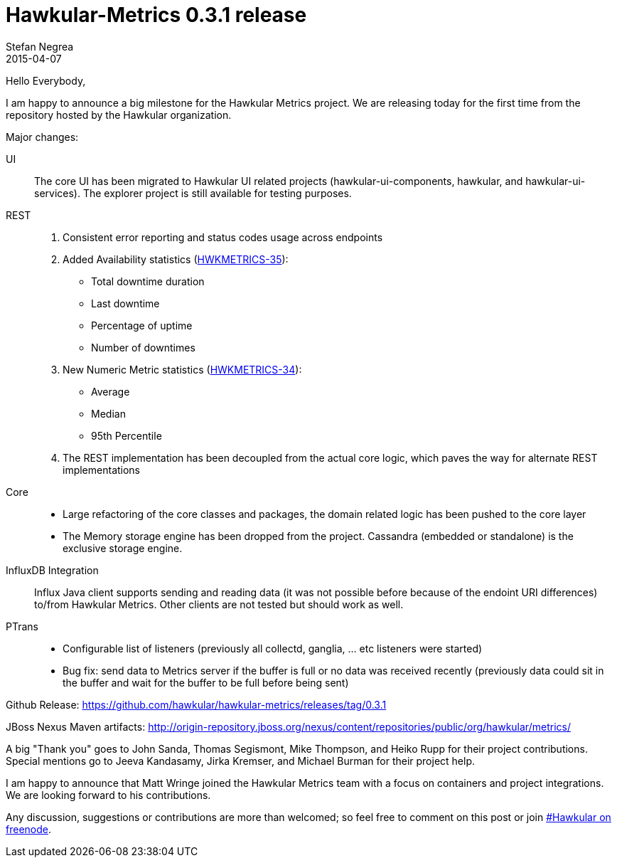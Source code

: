 = Hawkular-Metrics 0.3.1 release
Stefan Negrea
2015-04-07
:jbake-type: post
:jbake-status: published
:jbake-tags: blog, metrics, release

Hello Everybody,

I am happy to announce a big milestone for the Hawkular Metrics project. We are releasing today for the
first time from the repository hosted by the Hawkular organization.

Major changes:

UI::
  The core UI has been migrated to Hawkular UI related projects (hawkular-ui-components, hawkular, and
  hawkular-ui-services). The explorer project is still available for testing purposes.
REST::
. Consistent error reporting and status codes usage across endpoints
. Added Availability statistics (https://issues.jboss.org/browse/HWKMETRICS-35[HWKMETRICS-35]):
    * Total downtime duration
    * Last downtime
    * Percentage of uptime
    * Number of downtimes
. New Numeric Metric statistics (https://issues.jboss.org/browse/HWKMETRICS-34[HWKMETRICS-34]):
    * Average
    * Median
    * 95th Percentile
. The REST implementation has been decoupled from the actual core logic, which paves the way for alternate REST
implementations
Core::
* Large refactoring of the core classes and packages, the domain related logic has been pushed to the core layer
* The Memory storage engine has been dropped from the project. Cassandra (embedded or standalone) is the exclusive
storage engine.
InfluxDB Integration::
  Influx Java client supports sending and reading data (it was not possible before because of the endoint URI
differences) to/from Hawkular Metrics. Other clients are not tested but should work as well.
PTrans::
* Configurable list of listeners (previously all collectd, ganglia, ... etc listeners were started)
* Bug fix: send data to Metrics server if the buffer is full or no data was received recently (previously data could
sit in the buffer and wait for the buffer to be full before being sent)


Github Release:
https://github.com/hawkular/hawkular-metrics/releases/tag/0.3.1

JBoss Nexus Maven artifacts:
http://origin-repository.jboss.org/nexus/content/repositories/public/org/hawkular/metrics/


A big "Thank you" goes to John Sanda, Thomas Segismont, Mike Thompson, and Heiko Rupp for their project contributions. Special mentions go to Jeeva Kandasamy, Jirka Kremser, and Michael Burman for their project help.

I am happy to announce that Matt Wringe joined the Hawkular Metrics team with a focus on containers and project integrations. We are looking forward to his contributions.

Any discussion, suggestions or contributions are more than welcomed; so feel free to comment on this post or join
irc://irc.freenode.net/#hawkular[#Hawkular on freenode].


